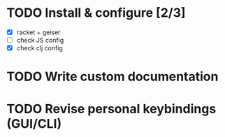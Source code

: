 * TODO Install & configure [2/3]
- [X] racket + geiser
- [ ] check JS config
- [X] check clj config
* TODO Write custom documentation
* TODO Revise personal keybindings (GUI/CLI)
